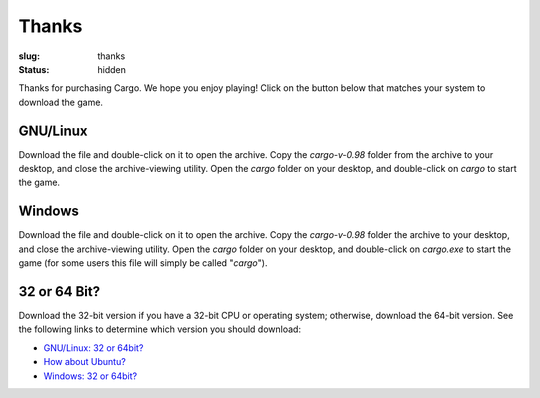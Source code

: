 Thanks
######

:slug: thanks
:status: hidden

.. role:: btn

Thanks for purchasing Cargo. We hope you enjoy playing! Click on the button below that matches your system to download the game.

GNU/Linux
=========

.. raw:: html
    
    <div class="btn-group input-prepend">
      <span class="add-on">Download</span>
      <a href="/static/releases/cargo-0.98-gnu+linux-64.tar.bz2" class="btn"
        title="For x86_64 CPUs running GNU/Linux"><i class="icon-download"></i> 64-bit</a>
      <a href="/static/releases/cargo-0.98-gnu+linux-32.tar.bz2" class="btn"
        title="For i686 CPUs running GNU/Linux"><i class="icon-download"></i> 32-bit</a>
    </div>

Download the file and double-click on it to open the archive. Copy the *cargo-v-0.98* folder from the archive to your desktop, and close the archive-viewing utility. Open the *cargo* folder on your desktop, and double-click on *cargo* to start the game.

Windows
=======

.. raw:: html
    
    <div class="btn-group input-prepend">
      <span class="add-on">Download</span>
      <a href="/static/releases/cargo-0.98-windows-64.zip" class="btn"
        title="For x86_64 CPUs running Windows"><i class="icon-download"></i> 64-bit</a>
      <a href="/static/releases/cargo-0.98-windows-32.zip" class="btn"
        title="For i686 CPUs running Windows"><i class="icon-download"></i> 32-bit</a>
    </div>

Download the file and double-click on it to open the archive. Copy the *cargo-v-0.98* folder the archive to your desktop, and close the archive-viewing utility. Open the *cargo* folder on your desktop, and double-click on *cargo.exe* to start the game (for some users this file will simply be called "*cargo*").


32 or 64 Bit?
=============

Download the 32-bit version if you have a 32-bit CPU or operating system; otherwise, download the 64-bit version. See the following links to determine which version you should download:

- `GNU/Linux: 32 or 64bit? <http://stackoverflow.com/questions/246007/how-to-determine-whether-a-given-linux-is-32-bit-or-64-bit>`_
- `How about Ubuntu? <http://askubuntu.com/a/65731/81211>`_
- `Windows: 32 or 64bit? <http://support.microsoft.com/kb/827218>`_
